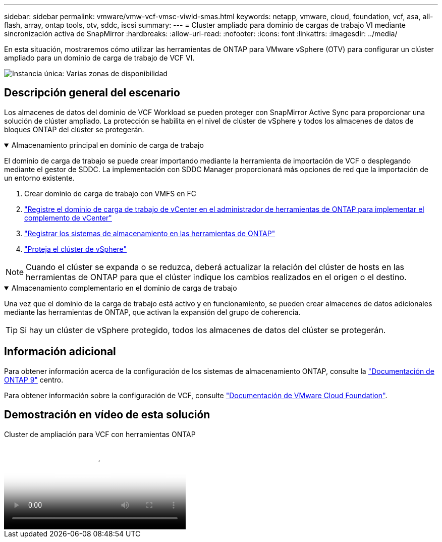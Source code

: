 ---
sidebar: sidebar 
permalink: vmware/vmw-vcf-vmsc-viwld-smas.html 
keywords: netapp, vmware, cloud, foundation, vcf, asa, all-flash, array, ontap tools, otv, sddc, iscsi 
summary:  
---
= Cluster ampliado para dominio de cargas de trabajo VI mediante sincronización activa de SnapMirror
:hardbreaks:
:allow-uri-read: 
:nofooter: 
:icons: font
:linkattrs: 
:imagesdir: ../media/


[role="lead"]
En esta situación, mostraremos cómo utilizar las herramientas de ONTAP para VMware vSphere (OTV) para configurar un clúster ampliado para un dominio de carga de trabajo de VCF VI.

image:vmware_vcf_asa_mgmt_stretchcluster_image01.png["Instancia única: Varias zonas de disponibilidad"]



== Descripción general del escenario

Los almacenes de datos del dominio de VCF Workload se pueden proteger con SnapMirror Active Sync para proporcionar una solución de clúster ampliado. La protección se habilita en el nivel de clúster de vSphere y todos los almacenes de datos de bloques ONTAP del clúster se protegerán.

.Almacenamiento principal en dominio de carga de trabajo
[%collapsible%open]
====
El dominio de carga de trabajo se puede crear importando mediante la herramienta de importación de VCF o desplegando mediante el gestor de SDDC. La implementación con SDDC Manager proporcionará más opciones de red que la importación de un entorno existente.

. Crear dominio de carga de trabajo con VMFS en FC
. link:https://docs.netapp.com/us-en/ontap-tools-vmware-vsphere-10/configure/add-vcenter.html["Registre el dominio de carga de trabajo de vCenter en el administrador de herramientas de ONTAP para implementar el complemento de vCenter"]
. link:https://docs.netapp.com/us-en/ontap-tools-vmware-vsphere-10/configure/add-storage-backend.html["Registrar los sistemas de almacenamiento en las herramientas de ONTAP"]
. link:https://docs.netapp.com/us-en/ontap-tools-vmware-vsphere-10/configure/protect-cluster.html["Proteja el clúster de vSphere"]



NOTE: Cuando el clúster se expanda o se reduzca, deberá actualizar la relación del clúster de hosts en las herramientas de ONTAP para que el clúster indique los cambios realizados en el origen o el destino.

====
.Almacenamiento complementario en el dominio de carga de trabajo
[%collapsible%open]
====
Una vez que el dominio de la carga de trabajo está activo y en funcionamiento, se pueden crear almacenes de datos adicionales mediante las herramientas de ONTAP, que activan la expansión del grupo de coherencia.


TIP: Si hay un clúster de vSphere protegido, todos los almacenes de datos del clúster se protegerán.

====


== Información adicional

Para obtener información acerca de la configuración de los sistemas de almacenamiento ONTAP, consulte la link:https://docs.netapp.com/us-en/ontap["Documentación de ONTAP 9"] centro.

Para obtener información sobre la configuración de VCF, consulte link:https://techdocs.broadcom.com/us/en/vmware-cis/vcf.html["Documentación de VMware Cloud Foundation"].



== Demostración en vídeo de esta solución

.Cluster de ampliación para VCF con herramientas ONTAP
video::569a91a9-2679-4414-b6dc-b25d00ff0c5a[panopto,width=360]